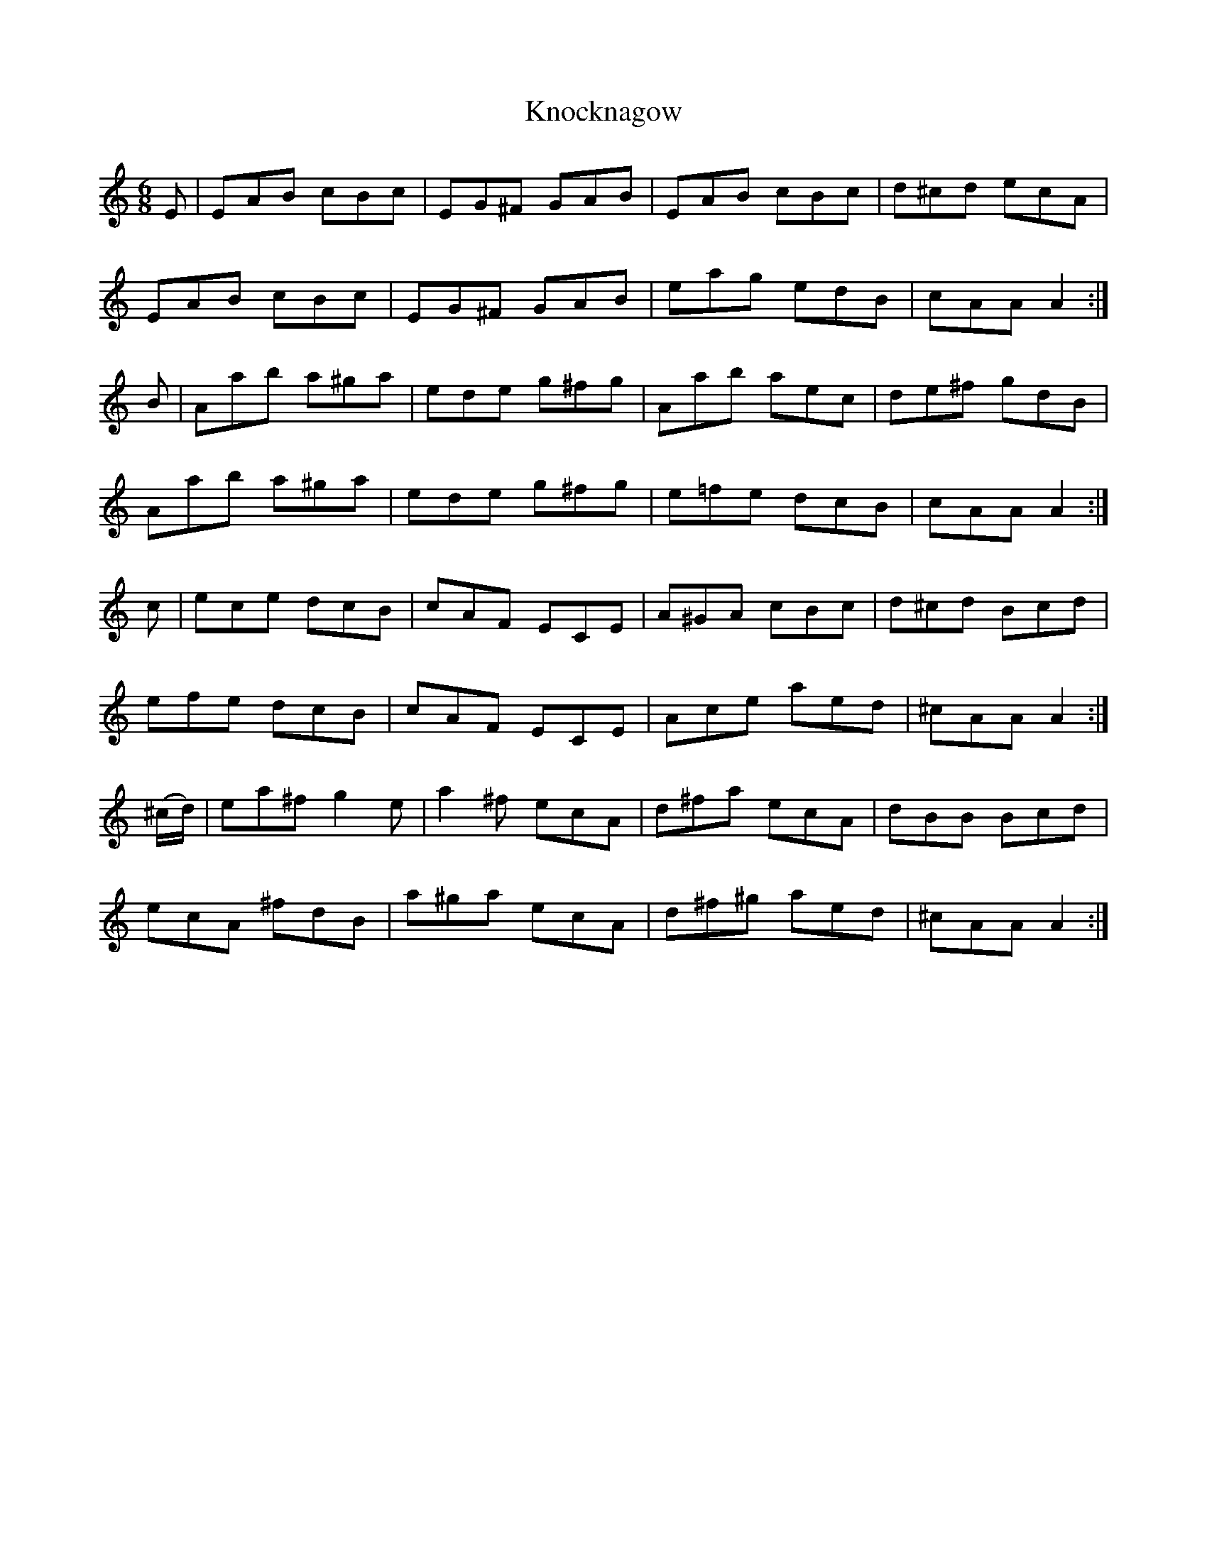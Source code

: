 X:1113
T:Knocknagow
R:double jig
N:"collected by Cronin"
B:O'Neill's 1113
M:6/8
L:1/8
K:Am
E|EAB cBc|EG^F GAB|EAB cBc|d^cd ecA|
EAB cBc|EG^F GAB|eag edB|cAA A2:|
B|Aab a^ga|ede g^fg|Aab aec|de^f gdB|
Aab a^ga|ede g^fg|e=fe dcB|cAA A2:|
c|ece dcB|cAF ECE|A^GA cBc|d^cd Bcd|
efe dcB|cAF ECE|Ace aed|^cAA A2:|
(^c/d/)|ea^f g2e|a2^f ecA|d^fa ecA|dBB Bcd|
ecA ^fdB|a^ga ecA|d^f^g aed|^cAA A2:|
